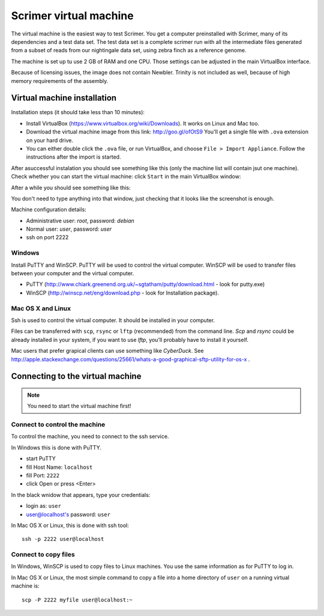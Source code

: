 Scrimer virtual machine
=======================
The virtual machine is the easiest way to test Scrimer. You get a computer preinstalled with Scrimer,
many of its dependencies and a test data set. The test data set is a complete scrimer run with all the
intermediate files generated from a subset of reads from our nightingale data set, using zebra finch 
as a reference genome.

The machine is set up tu use 2 GB of RAM and one CPU. Those settings can be adjusted in the main VirtualBox 
interface.

Because of licensing issues, the image does not contain Newbler. Trinity is not included as well,
because of high memory requirements of the assembly.

Virtual machine installation
^^^^^^^^^^^^^^^^^^^^^^^^^^^^
Installation steps (it should take less than 10 minutes):

- Install VirtualBox (https://www.virtualbox.org/wiki/Downloads). It works on Linux and Mac too.
- Download the virtual machine image from this link: http://goo.gl/ofOtS9 You'll get a single file with ``.ova`` extension 
  on your hard drive.
- You can either double click the ``.ova`` file, or run VirtualBox, and choose ``File > Import Appliance``.
  Follow the instructions after the import is started.

After asuccessful instalation you should see something like this (only the machine list will contain jsut one machine).
Check whether you can start the virtual machine: click ``Start`` in the main VirtualBox window:

.. image:: _static/vbox-main.png

After a while you should see something like this:

.. image:: _static/vbox.png

You don't need to type anything into that window, just checking that it looks like the screenshot is enough.

Machine configuration details:

- Administrative user: `root`, password: `debian`
- Normal user: `user`, password: `user`
- ssh on port 2222

Windows
-------
Install PuTTY and WinSCP. PuTTY will be used to control the virtual computer. WinSCP will be used to transfer
files between your computer and the virtual computer.

- PuTTY (http://www.chiark.greenend.org.uk/~sgtatham/putty/download.html - look for putty.exe) 
- WinSCP (http://winscp.net/eng/download.php - look for Installation package). 

Mac OS X and Linux
------------------
Ssh is used to control the virtual computer. It should be installed in your computer.

Files can be transferred with ``scp``, ``rsync`` or ``lftp`` (recommended) 
from the command line. `Scp` and `rsync` could be already installed in your system, 
if you want to use `lftp`, you'll probably have to install it yourself.

Mac users that prefer grapical clients can use something like `CyberDuck`. See
http://apple.stackexchange.com/questions/25661/whats-a-good-graphical-sftp-utility-for-os-x .

Connecting to the virtual machine
^^^^^^^^^^^^^^^^^^^^^^^^^^^^^^^^^

.. note:: 
  You need to start the virtual machine first!

.. _ssh_connect:

Connect to control the machine
------------------------------
To control the machine, you need to connect to the ssh service.

In Windows this is done with PuTTY.

- start PuTTY
- fill Host Name: ``localhost``
- fill Port: ``2222``
- click Open or press <Enter>

.. image:: _static/putty-config.png

In the black wnidow that appears, type your credentials:

- login as: ``user``
- user@localhost's password: ``user``

.. image:: _static/putty.png

In Mac OS X or Linux, this is done with ssh tool::

  ssh -p 2222 user@localhost

Connect to copy files
---------------------
In Windows, WinSCP is used to copy files to Linux machines. You use the same information
as for PuTTY to log in.

.. image:: _static/winscp.png

In Mac OS X or Linux, the most simple command to copy a file into 
a home directory of ``user`` on a running virtual machine is::

  scp -P 2222 myfile user@localhost:~
